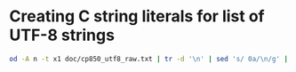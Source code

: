 * Creating C string literals for list of UTF-8 strings
  #+BEGIN_SRC bash
od -A n -t x1 doc/cp850_utf8_raw.txt | tr -d '\n' | sed 's/ 0a/\n/g' | sed 's/ /\\x/g' | sed 's/^.*$/"&"/g' > doc/cp850_utf8_C_strings.txt
  #+END_SRC
